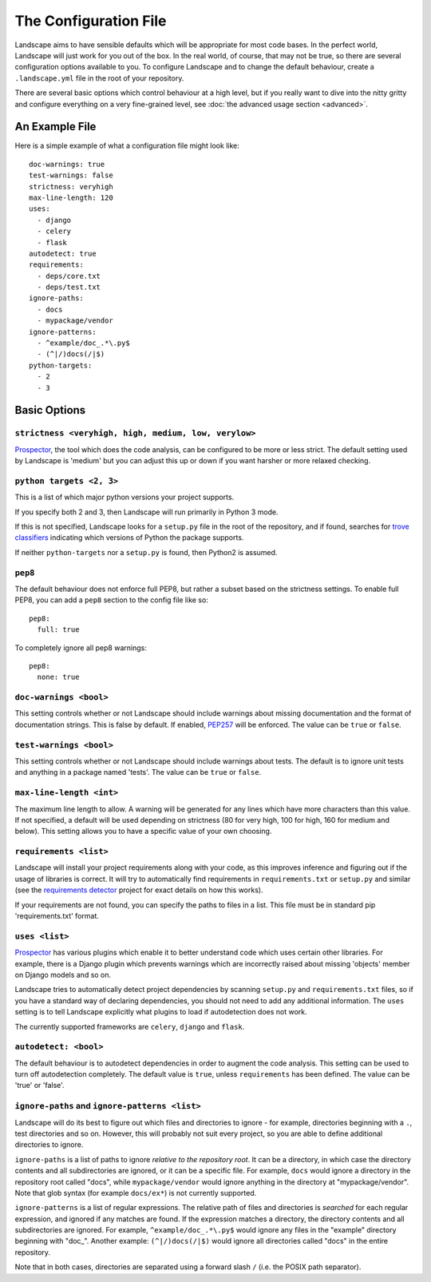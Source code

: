 The Configuration File
======================


Landscape aims to have sensible defaults which will be appropriate for most code
bases. In the perfect world, Landscape will just work for you out of the box. In
the real world, of course, that may not be true, so there are several configuration
options available to you. To configure Landscape and to change the default behaviour,
create a ``.landscape.yml`` file in the root of your repository.

There are several basic options which control behaviour at a high level, but if you
really want to dive into the nitty gritty and configure everything on a very fine-grained
level, see :doc:`the advanced usage section <advanced>`.


An Example File
```````````````

Here is a simple example of what a configuration file might look like::


    doc-warnings: true
    test-warnings: false
    strictness: veryhigh
    max-line-length: 120
    uses:
      - django
      - celery
      - flask
    autodetect: true
    requirements:
      - deps/core.txt
      - deps/test.txt
    ignore-paths:
      - docs
      - mypackage/vendor
    ignore-patterns:
      - ^example/doc_.*\.py$
      - (^|/)docs(/|$)
    python-targets:
      - 2
      - 3



Basic Options
`````````````

``strictness <veryhigh, high, medium, low, verylow>``
-----------------------------------------------------

`Prospector <https://github.com/landscapeio/prospector>`_, the tool which
does the code analysis, can be configured to be more or less strict. The default setting
used by Landscape is 'medium' but you can adjust this up or down if you want harsher
or more relaxed checking.

``python targets <2, 3>``
-------------------------
This is a list of which major python versions your project supports.

If you specify both 2 and 3, then Landscape will run primarily in Python 3 mode.

If this is not specified, Landscape looks for a ``setup.py`` file in the root
of the repository, and if found, searches for
`trove classifiers <http://python-packaging-user-guide.readthedocs.org/en/latest/distributing/#classifiers>`_
indicating which versions of Python the package supports.

If neither ``python-targets`` nor a ``setup.py`` is found, then Python2 is assumed.

``pep8``
--------

The default behaviour does not enforce full PEP8, but rather a subset based on the
strictness settings. To enable full PEP8, you can add a ``pep8`` section to the config
file like so::

    pep8:
      full: true

To completely ignore all pep8 warnings::

    pep8:
      none: true



``doc-warnings <bool>``
-----------------------

This setting controls whether or not Landscape should include warnings about missing
documentation and the format of documentation strings. This is false by default. If
enabled, `PEP257 <https://www.python.org/dev/peps/pep-0257/>`_ will be enforced. The
value can be ``true`` or ``false``.


``test-warnings <bool>``
------------------------

This setting controls whether or not Landscape should include warnings about tests.
The default is to ignore unit tests and anything in a package named 'tests'. The
value can be ``true`` or ``false``.


``max-line-length <int>``
-------------------------

The maximum line length to allow. A warning will be generated for any lines which have more
characters than this value. If not specified, a default will be used depending on strictness
(80 for very high, 100 for high, 160 for medium and below). This setting allows you to
have a specific value of your own choosing.


``requirements <list>``
-----------------------


Landscape will install your project requirements along with your code, as this improves
inference and figuring out if the usage of libraries is correct. It will try to automatically
find requirements in ``requirements.txt`` or ``setup.py`` and similar (see
the `requirements detector <https://github.com/landscapeio/requirements-detector>`_
project for exact details on how this works).

If your requirements are not found, you can specify the paths to files in a list. This file
must be in standard pip 'requirements.txt' format.


``uses <list>``
---------------

`Prospector <https://github.com/landscapeio/prospector>`_ has various plugins which
enable it to better understand code which uses certain other libraries. For example, there is
a Django plugin which prevents warnings which are incorrectly raised about missing 'objects'
member on Django models and so on.

Landscape tries to automatically detect project dependencies by scanning ``setup.py``
and ``requirements.txt`` files, so if you have a standard way of declaring dependencies,
you should not need to add any additional information. The ``uses`` setting is to tell
Landscape explicitly what plugins to load if autodetection does not work.

The currently supported frameworks are ``celery``, ``django`` and ``flask``.


``autodetect: <bool>``
----------------------

The default behaviour is to autodetect dependencies in order to augment the code analysis. This
setting can be used to turn off autodetection completely. The default value is ``true``, unless ``requirements`` has been defined.
The value can be 'true' or 'false'.


``ignore-paths`` and ``ignore-patterns <list>``
-----------------------------------------------

Landscape will do its best to figure out which files and directories to ignore - for example,
directories beginning with a ``.``, test directories and so on. However, this will
probably not suit every project, so you are able to define additional directories to ignore.

``ignore-paths`` is a list of paths to ignore *relative to the repository root*.
It can be a directory, in which case the directory contents and all subdirectories are ignored,
or it can be a specific file. For example, ``docs`` would ignore a directory in the
repository root called "docs", while ``mypackage/vendor`` would ignore anything in the
directory at "mypackage/vendor". Note that glob syntax (for example ``docs/ex*``) is not currently
supported.

``ignore-patterns`` is a list of regular expressions. The relative path of files and
directories is *searched* for each regular expression, and ignored if any matches are found.
If the expression matches a directory, the directory contents and all subdirectories are ignored.
For example, ``^example/doc_.*\.py$`` would ignore any files in the "example" directory
beginning with "doc\_". Another example: ``(^|/)docs(/|$)`` would ignore all directories
called "docs" in the entire repository.

Note that in both cases, directories are separated using a forward slash ``/`` (i.e. the
POSIX path separator).
